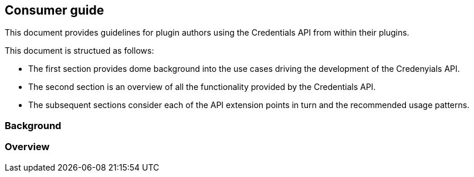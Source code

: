 == Consumer guide

This document provides guidelines for plugin authors using the Credentials API from within their plugins.

This document is structued as follows:

* The first section provides dome background into the use cases driving the development of the Credenyials API.

* The second section is an overview of all the functionality provided by the Credentials API.

* The subsequent sections consider each of the API extension points in turn and the recommended usage patterns.

=== Background

=== Overview
